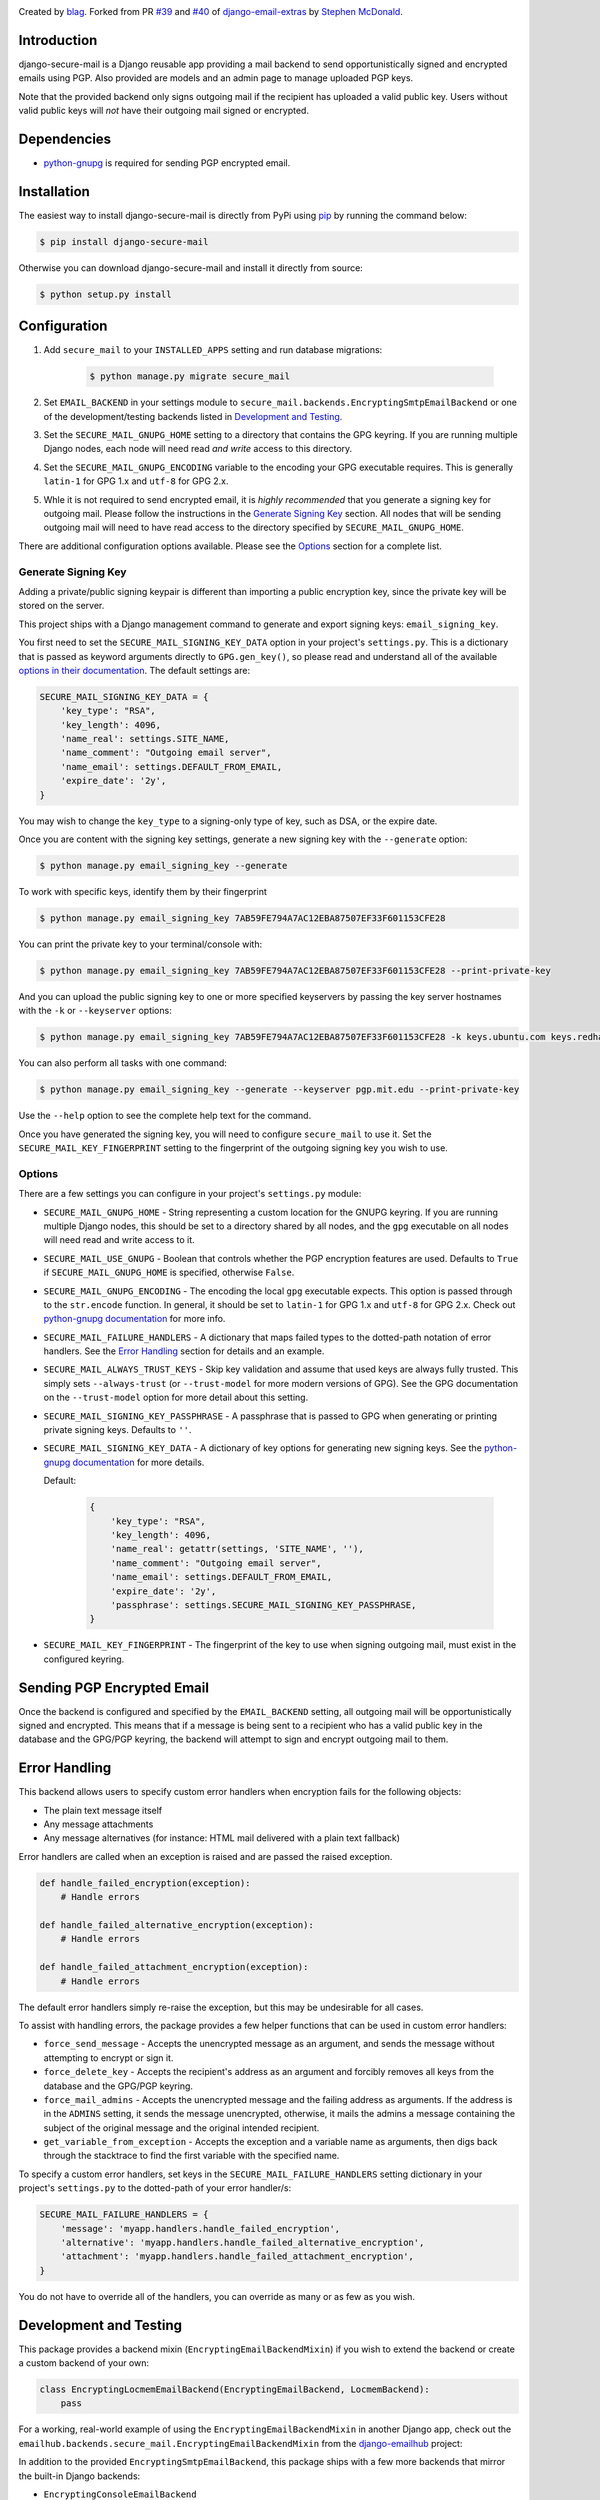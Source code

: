 .. image:: https://travis-ci.org/blag/django-secure-mail.svg?branch=master
    :target: https://travis-ci.org/blag/django-secure-mail

.. image:: https://coveralls.io/repos/github/blag/django-secure-mail/badge.svg
    :target: https://coveralls.io/github/blag/django-secure-mail


Created by `blag <http://github.com/blag>`_. Forked from PR
`#39 <https://github.com/stephenmcd/django-email-extras/pull/39>`_ and
`#40 <https://github.com/stephenmcd/django-email-extras/pull/40>`_ of
`django-email-extras <https://github.com/stephenmcd/django-email-extras>`_ by
`Stephen McDonald <http://twitter.com/stephen_mcd>`_.

Introduction
============

django-secure-mail is a Django reusable app providing a mail backend to send
opportunistically signed and encrypted emails using PGP. Also provided are
models and an admin page to manage uploaded PGP keys.

Note that the provided backend only signs outgoing mail if the recipient has
uploaded a valid public key. Users without valid public keys will *not* have
their outgoing mail signed or encrypted.


Dependencies
============

* `python-gnupg <https://bitbucket.org/vinay.sajip/python-gnupg>`_ is
  required for sending PGP encrypted email.


Installation
============

The easiest way to install django-secure-mail is directly from PyPi
using `pip <https://pip.pypa.io/en/stable/>`_ by running the command
below:

.. code-block:: bash

    $ pip install django-secure-mail

Otherwise you can download django-secure-mail and install it directly
from source:

.. code-block:: bash

    $ python setup.py install


Configuration
=============

1. Add ``secure_mail`` to your ``INSTALLED_APPS`` setting and run database
   migrations:

    .. code-block:: bash

        $ python manage.py migrate secure_mail

2. Set ``EMAIL_BACKEND`` in your settings module to
   ``secure_mail.backends.EncryptingSmtpEmailBackend`` or one of the
   development/testing backends listed in `Development and Testing`_.

3. Set the ``SECURE_MAIL_GNUPG_HOME`` setting to a directory that contains the
   GPG keyring. If you are running multiple Django nodes, each node will need
   read *and write* access to this directory.

4. Set the ``SECURE_MAIL_GNUPG_ENCODING`` variable to the encoding your GPG
   executable requires. This is generally ``latin-1`` for GPG 1.x and ``utf-8``
   for GPG 2.x.

5. Whle it is not required to send encrypted email, it is *highly recommended*
   that you generate a signing key for outgoing mail. Please follow the
   instructions in the `Generate Signing Key`_ section. All nodes that will
   be sending outgoing mail will need to have read access to the directory
   specified by ``SECURE_MAIL_GNUPG_HOME``.

There are additional configuration options available. Please see the `Options`_
section for a complete list.


Generate Signing Key
--------------------

Adding a private/public signing keypair is different than importing a
public encryption key, since the private key will be stored on the
server.

This project ships with a Django management command to generate and
export signing keys: ``email_signing_key``.

You first need to set the ``SECURE_MAIL_SIGNING_KEY_DATA`` option in your
project's ``settings.py``. This is a dictionary that is passed as keyword arguments directly to ``GPG.gen_key()``, so please read and understand all of
the available `options in their documentation <https://pythonhosted.org/python-gnupg/#generating-keys>`_. The default settings are:

.. code-block:: python

    SECURE_MAIL_SIGNING_KEY_DATA = {
        'key_type': "RSA",
        'key_length': 4096,
        'name_real': settings.SITE_NAME,
        'name_comment': "Outgoing email server",
        'name_email': settings.DEFAULT_FROM_EMAIL,
        'expire_date': '2y',
    }

You may wish to change the ``key_type`` to a signing-only type of key,
such as DSA, or the expire date.

Once you are content with the signing key settings, generate a new
signing key with the ``--generate`` option:

.. code-block:: bash

    $ python manage.py email_signing_key --generate

To work with specific keys, identify them by their fingerprint

.. code-block:: bash

    $ python manage.py email_signing_key 7AB59FE794A7AC12EBA87507EF33F601153CFE28

You can print the private key to your terminal/console with:

.. code-block:: bash

    $ python manage.py email_signing_key 7AB59FE794A7AC12EBA87507EF33F601153CFE28 --print-private-key

And you can upload the public signing key to one or more specified
keyservers by passing the key server hostnames with the ``-k`` or
``--keyserver`` options:

.. code-block:: bash

    $ python manage.py email_signing_key 7AB59FE794A7AC12EBA87507EF33F601153CFE28 -k keys.ubuntu.com keys.redhat.com -k pgp.mit.edu

You can also perform all tasks with one command:

.. code-block:: bash

    $ python manage.py email_signing_key --generate --keyserver pgp.mit.edu --print-private-key

Use the ``--help`` option to see the complete help text for the command.

Once you have generated the signing key, you will need to configure
``secure_mail`` to use it. Set the ``SECURE_MAIL_KEY_FINGERPRINT`` setting to
the fingerprint of the outgoing signing key you wish to use. 


Options
-------

There are a few settings you can configure in your project's
``settings.py`` module:

* ``SECURE_MAIL_GNUPG_HOME`` - String representing a custom location
  for the GNUPG keyring. If you are running multiple Django nodes, this should
  be set to a directory shared by all nodes, and the ``gpg`` executable on all
  nodes will need read and write access to it.
* ``SECURE_MAIL_USE_GNUPG`` - Boolean that controls whether the PGP
  encryption features are used. Defaults to ``True`` if
  ``SECURE_MAIL_GNUPG_HOME`` is specified, otherwise ``False``.
* ``SECURE_MAIL_GNUPG_ENCODING`` - The encoding the local ``gpg`` executable
  expects. This option is passed through to the ``str.encode`` function. In
  general, it should be set to ``latin-1`` for GPG 1.x and ``utf-8`` for GPG
  2.x. Check out
  `python-gnupg documentation <https://pythonhosted.org/python-gnupg/#getting-started>`_
  for more info.
* ``SECURE_MAIL_FAILURE_HANDLERS`` - A dictionary that maps failed types to the
  dotted-path notation of error handlers. See the `Error Handling`_ section for
  details and an example.
* ``SECURE_MAIL_ALWAYS_TRUST_KEYS`` - Skip key validation and assume that used
  keys are always fully trusted. This simply sets ``--always-trust`` (or
  ``--trust-model`` for more modern versions of GPG). See the GPG documentation
  on the ``--trust-model`` option for more detail about this setting.
* ``SECURE_MAIL_SIGNING_KEY_PASSPHRASE`` - A passphrase that is passed to GPG
  when generating or printing private signing keys. Defaults to ``''``.
* ``SECURE_MAIL_SIGNING_KEY_DATA`` - A dictionary of key options for generating
  new signing keys. See the
  `python-gnupg documentation`_ for more
  details.

  Default:

    .. code-block:: python

        {
            'key_type': "RSA",
            'key_length': 4096,
            'name_real': getattr(settings, 'SITE_NAME', ''),
            'name_comment': "Outgoing email server",
            'name_email': settings.DEFAULT_FROM_EMAIL,
            'expire_date': '2y',
            'passphrase': settings.SECURE_MAIL_SIGNING_KEY_PASSPHRASE,
        }

* ``SECURE_MAIL_KEY_FINGERPRINT`` - The fingerprint of the key to use when
  signing outgoing mail, must exist in the configured keyring.


Sending PGP Encrypted Email
===========================

Once the backend is configured and specified by the ``EMAIL_BACKEND`` setting,
all outgoing mail will be opportunistically signed and encrypted. This means
that if a message is being sent to a recipient who has a valid public key in
the database and the GPG/PGP keyring, the backend will attempt to sign and
encrypt outgoing mail to them.


Error Handling
==============

This backend allows users to specify custom error handlers when encryption
fails for the following objects:

* The plain text message itself
* Any message attachments
* Any message alternatives (for instance: HTML mail delivered with a plain text
  fallback)

Error handlers are called when an exception is raised and are passed the raised
exception.

.. code-block:: python

    def handle_failed_encryption(exception):
        # Handle errors

    def handle_failed_alternative_encryption(exception):
        # Handle errors

    def handle_failed_attachment_encryption(exception):
        # Handle errors

The default error handlers simply re-raise the exception, but this may be
undesirable for all cases.

To assist with handling errors, the package provides a few helper functions
that can be used in custom error handlers:

* ``force_send_message`` - Accepts the unencrypted message as an argument,
  and sends the message without attempting to encrypt or sign it.
* ``force_delete_key`` - Accepts the recipient's address as an argument and
  forcibly removes all keys from the database and the GPG/PGP keyring.
* ``force_mail_admins`` - Accepts the unencrypted message and the failing
  address as arguments. If the address is in the ``ADMINS`` setting, it sends
  the message unencrypted, otherwise, it mails the admins a message containing
  the subject of the original message and the original intended recipient.
* ``get_variable_from_exception`` - Accepts the exception and a variable name
  as arguments, then digs back through the stacktrace to find the first
  variable with the specified name.

To specify a custom error handlers, set keys in the
``SECURE_MAIL_FAILURE_HANDLERS`` setting dictionary in your project's
``settings.py`` to the dotted-path of your error handler/s:

.. code-block:: python

    SECURE_MAIL_FAILURE_HANDLERS = {
        'message': 'myapp.handlers.handle_failed_encryption',
        'alternative': 'myapp.handlers.handle_failed_alternative_encryption',
        'attachment': 'myapp.handlers.handle_failed_attachment_encryption',
    }

You do not have to override all of the handlers, you can override as many or as
few as you wish.


Development and Testing
=======================

This package provides a backend mixin (``EncryptingEmailBackendMixin``) if you
wish to extend the backend or create a custom backend of your own:

.. code-block:: python

    class EncryptingLocmemEmailBackend(EncryptingEmailBackend, LocmemBackend):
        pass

For a working, real-world example of using the ``EncryptingEmailBackendMixin``
in another Django app, check out the
``emailhub.backends.secure_mail.EncryptingEmailBackendMixin`` from the
`django-emailhub <https://github.com/FIXME/django-emailhub>`_ project:

In addition to the provided ``EncryptingSmtpEmailBackend``, this package ships
with a few more backends that mirror the built-in Django backends:

* ``EncryptingConsoleEmailBackend``
* ``EncryptingLocmemEmailBackend``
* ``EncryptingFilebasedEmailBackend``


Database Models
---------------

`PGP explanation <https://en.wikipedia.org/wiki/Pretty_Good_Privacy>`_

Using `python-gnupg`_, two models are defined in ``secure_mail.models`` -
``Key`` and ``Address`` which represent a PGP key and an email address for a
successfully imported key. These models exist purely for the sake of importing
keys and removing keys for a particular address via the Django
Admin.

When adding a key, the key is imported into the key ring on
the server and the instance of the ``Key`` model is not saved. The
email address for the key is also extracted and saved as an
``Address`` instance.

The ``Address`` model is then used when sending email to check for
an existing key to determine whether an email should be encrypted.
When an ``Address`` is deleted via the Django Admin, the key is
removed from the key ring on the server.


Alternative Django Apps
=======================

Other Django apps with similar functionality are:

* `django-email-extras <https://github.com/stephenmcd/django-email-extras>`_ -
  Provides two functions for sending PGP encrypted, multipart emails using
  Django's template system. Also provides a mail backend that displays HTML
  mail in the browser during development.
* `django-gnupg-mails <https://github.com/jandd/django-gnupg-mails>`_ -
  Provides a ``GnuPGMessage`` (subclass of Django's ``EmailMessage``) to send
  PGP/MIME signed email.

Both of those apps require third party app developers to "opt-in" to sending
encrypted mail. This project automatically encrypts and signs all outgoing mail
for all apps.
